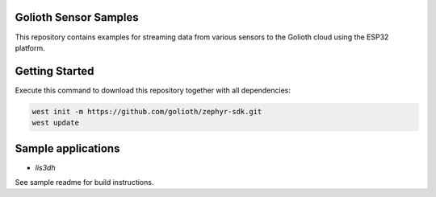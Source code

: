 Golioth Sensor Samples
**********************

This repository contains examples for streaming data from various sensors to the Golioth cloud using the ESP32 platform.

Getting Started
***************

Execute this command to download this repository together with all dependencies:

.. code-block:: console

   west init -m https://github.com/golioth/zephyr-sdk.git
   west update

Sample applications
*******************

- `lis3dh`
See sample readme for build instructions.
